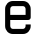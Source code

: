 SplineFontDB: 3.2
FontName: 0001_0001.otf
FullName: Untitled135
FamilyName: Untitled135
Weight: Regular
Copyright: Copyright (c) 2023, yihui
UComments: "2023-3-16: Created with FontForge (http://fontforge.org)"
Version: 001.000
ItalicAngle: 0
UnderlinePosition: -100
UnderlineWidth: 50
Ascent: 800
Descent: 200
InvalidEm: 0
LayerCount: 2
Layer: 0 0 "Back" 1
Layer: 1 0 "Fore" 0
XUID: [1021 906 590844009 16419522]
OS2Version: 0
OS2_WeightWidthSlopeOnly: 0
OS2_UseTypoMetrics: 1
CreationTime: 1678942954
ModificationTime: 1678942954
OS2TypoAscent: 0
OS2TypoAOffset: 1
OS2TypoDescent: 0
OS2TypoDOffset: 1
OS2TypoLinegap: 0
OS2WinAscent: 0
OS2WinAOffset: 1
OS2WinDescent: 0
OS2WinDOffset: 1
HheadAscent: 0
HheadAOffset: 1
HheadDescent: 0
HheadDOffset: 1
OS2Vendor: 'PfEd'
DEI: 91125
Encoding: ISO8859-1
UnicodeInterp: none
NameList: AGL For New Fonts
DisplaySize: -48
AntiAlias: 1
FitToEm: 0
BeginChars: 256 1

StartChar: e
Encoding: 101 101 0
Width: 896
VWidth: 2048
Flags: HW
LayerCount: 2
Fore
SplineSet
768 384 m 2
 768 349 739 320 704 320 c 2
 256 320 l 1
 256 192 l 2
 256 157 285 128 320 128 c 2
 576 128 l 2
 611 128 640 157 640 192 c 2
 640 224 l 1
 768 224 l 1
 768 192 l 2
 768 86 682 0 576 0 c 2
 320 0 l 2
 214 0 128 86 128 192 c 2
 128 576 l 2
 128 682 214 768 320 768 c 2
 576 768 l 2
 682 768 768 682 768 576 c 2
 768 384 l 2
576 640 m 1
 320 640 l 2
 285 640 256 611 256 576 c 2
 256 448 l 1
 640 448 l 1
 640 576 l 2
 640 611 611 640 576 640 c 1
 576 640 l 1
EndSplineSet
EndChar
EndChars
EndSplineFont
